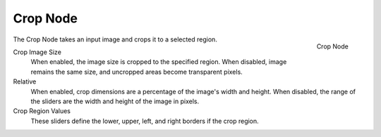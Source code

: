
*********
Crop Node
*********

.. figure:: /images/compositing_nodes_crop.png
   :align: right
   :width: 150px

   Crop Node

The Crop Node takes an input image and crops it to a selected region.

Crop Image Size
   When enabled, the image size is cropped to the specified region.
   When disabled, image remains the same size, and uncropped areas become transparent pixels.
Relative
   When enabled, crop dimensions are a percentage of the image's width and height.
   When disabled, the range of the sliders are the width and height of the image in pixels.
Crop Region Values
   These sliders define the lower, upper, left, and right borders if the crop region.

